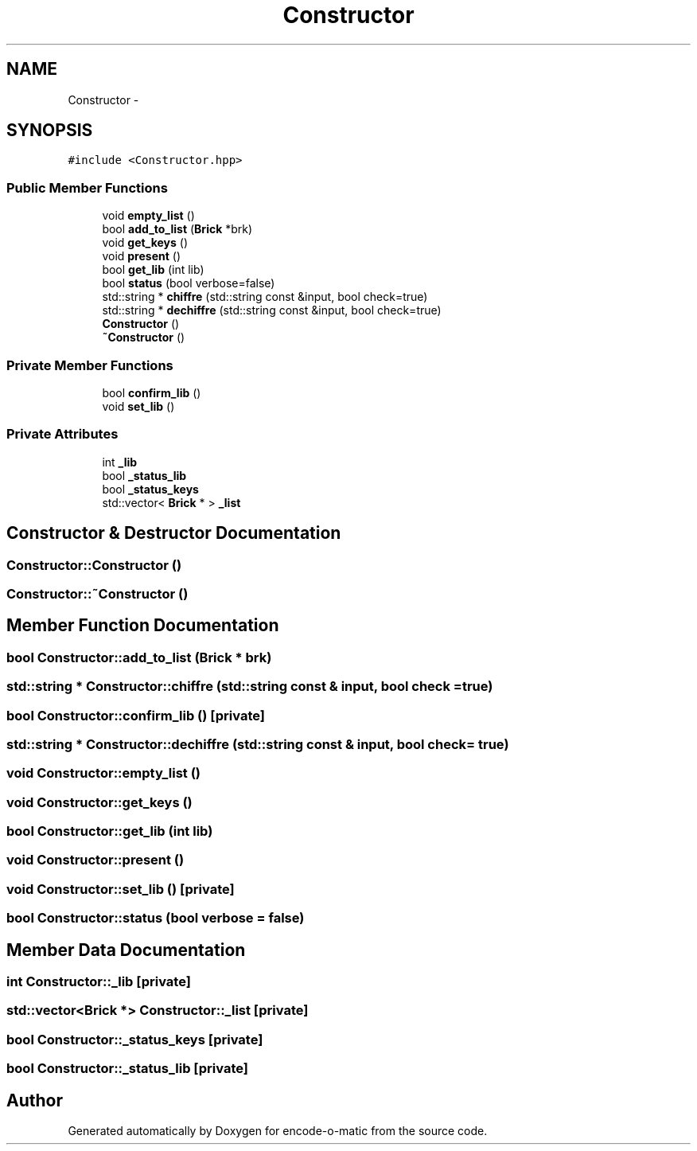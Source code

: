 .TH "Constructor" 3 "Sun Sep 27 2015" "encode-o-matic" \" -*- nroff -*-
.ad l
.nh
.SH NAME
Constructor \- 
.SH SYNOPSIS
.br
.PP
.PP
\fC#include <Constructor\&.hpp>\fP
.SS "Public Member Functions"

.in +1c
.ti -1c
.RI "void \fBempty_list\fP ()"
.br
.ti -1c
.RI "bool \fBadd_to_list\fP (\fBBrick\fP *brk)"
.br
.ti -1c
.RI "void \fBget_keys\fP ()"
.br
.ti -1c
.RI "void \fBpresent\fP ()"
.br
.ti -1c
.RI "bool \fBget_lib\fP (int lib)"
.br
.ti -1c
.RI "bool \fBstatus\fP (bool verbose=false)"
.br
.ti -1c
.RI "std::string * \fBchiffre\fP (std::string const &input, bool check=true)"
.br
.ti -1c
.RI "std::string * \fBdechiffre\fP (std::string const &input, bool check=true)"
.br
.ti -1c
.RI "\fBConstructor\fP ()"
.br
.ti -1c
.RI "\fB~Constructor\fP ()"
.br
.in -1c
.SS "Private Member Functions"

.in +1c
.ti -1c
.RI "bool \fBconfirm_lib\fP ()"
.br
.ti -1c
.RI "void \fBset_lib\fP ()"
.br
.in -1c
.SS "Private Attributes"

.in +1c
.ti -1c
.RI "int \fB_lib\fP"
.br
.ti -1c
.RI "bool \fB_status_lib\fP"
.br
.ti -1c
.RI "bool \fB_status_keys\fP"
.br
.ti -1c
.RI "std::vector< \fBBrick\fP * > \fB_list\fP"
.br
.in -1c
.SH "Constructor & Destructor Documentation"
.PP 
.SS "Constructor::Constructor ()"

.SS "Constructor::~Constructor ()"

.SH "Member Function Documentation"
.PP 
.SS "bool Constructor::add_to_list (\fBBrick\fP * brk)"

.SS "std::string * Constructor::chiffre (std::string const & input, bool check = \fCtrue\fP)"

.SS "bool Constructor::confirm_lib ()\fC [private]\fP"

.SS "std::string * Constructor::dechiffre (std::string const & input, bool check = \fCtrue\fP)"

.SS "void Constructor::empty_list ()"

.SS "void Constructor::get_keys ()"

.SS "bool Constructor::get_lib (int lib)"

.SS "void Constructor::present ()"

.SS "void Constructor::set_lib ()\fC [private]\fP"

.SS "bool Constructor::status (bool verbose = \fCfalse\fP)"

.SH "Member Data Documentation"
.PP 
.SS "int Constructor::_lib\fC [private]\fP"

.SS "std::vector<\fBBrick\fP *> Constructor::_list\fC [private]\fP"

.SS "bool Constructor::_status_keys\fC [private]\fP"

.SS "bool Constructor::_status_lib\fC [private]\fP"


.SH "Author"
.PP 
Generated automatically by Doxygen for encode-o-matic from the source code\&.
